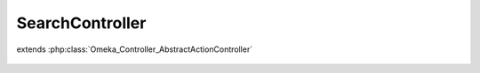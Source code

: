 ----------------
SearchController
----------------

.. php:class:: SearchController

extends :php:class:`Omeka_Controller_AbstractActionController`

    .. php:method:: init()

    .. php:method:: indexAction()

    .. php:method:: _getBrowseRecordsPerPage()

        Return the number of results to display per page.

        An authorized user can modify this using the "per_page" query parameter.

        :returns: int
